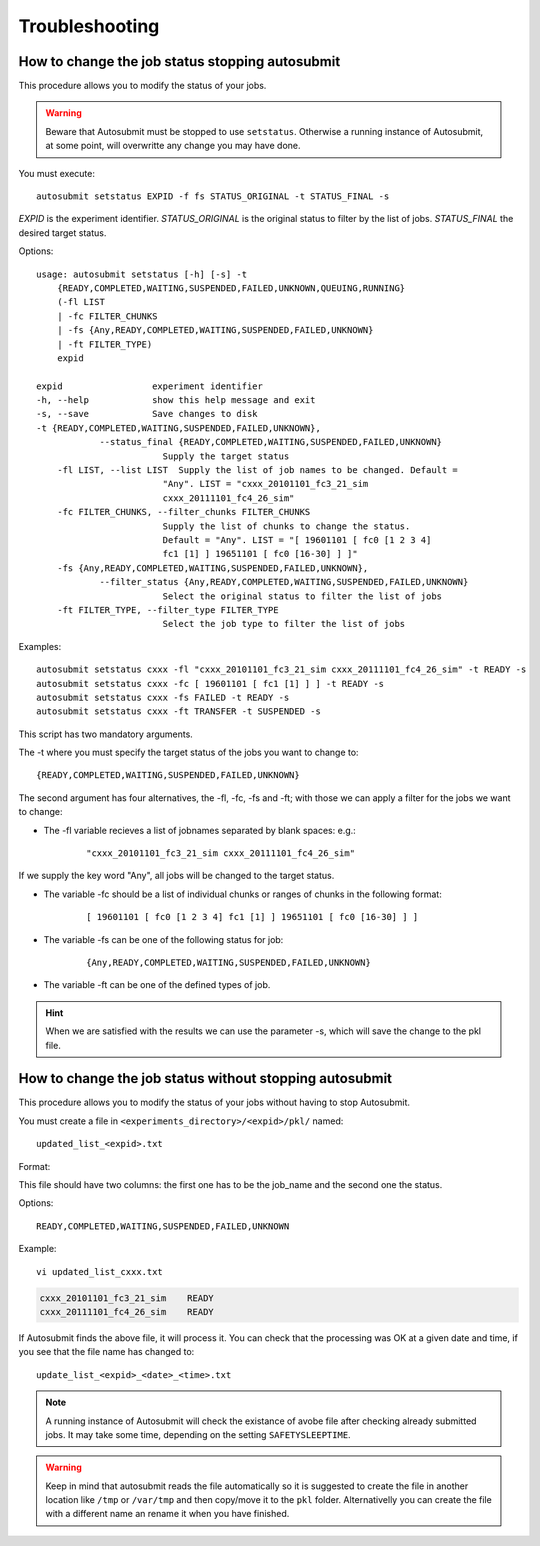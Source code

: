 ###############
Troubleshooting
###############

How to change the job status stopping autosubmit
================================================

This procedure allows you to modify the status of your jobs.

.. warning:: Beware that Autosubmit must be stopped to use ``setstatus``.
    Otherwise a running instance of Autosubmit, at some point, will overwritte any change you may have done.

You must execute:
::

	autosubmit setstatus EXPID -f fs STATUS_ORIGINAL -t STATUS_FINAL -s

*EXPID* is the experiment identifier.
*STATUS_ORIGINAL* is the original status to filter by the list of jobs.
*STATUS_FINAL* the desired target status.

Options:
::

    usage: autosubmit setstatus [-h] [-s] -t
        {READY,COMPLETED,WAITING,SUSPENDED,FAILED,UNKNOWN,QUEUING,RUNNING}
        (-fl LIST
        | -fc FILTER_CHUNKS
        | -fs {Any,READY,COMPLETED,WAITING,SUSPENDED,FAILED,UNKNOWN}
        | -ft FILTER_TYPE)
        expid

    expid                 experiment identifier
    -h, --help            show this help message and exit
    -s, --save            Save changes to disk
    -t {READY,COMPLETED,WAITING,SUSPENDED,FAILED,UNKNOWN},
                --status_final {READY,COMPLETED,WAITING,SUSPENDED,FAILED,UNKNOWN}
                            Supply the target status
        -fl LIST, --list LIST  Supply the list of job names to be changed. Default =
                            "Any". LIST = "cxxx_20101101_fc3_21_sim
                            cxxx_20111101_fc4_26_sim"
        -fc FILTER_CHUNKS, --filter_chunks FILTER_CHUNKS
                            Supply the list of chunks to change the status.
                            Default = "Any". LIST = "[ 19601101 [ fc0 [1 2 3 4]
                            fc1 [1] ] 19651101 [ fc0 [16-30] ] ]"
        -fs {Any,READY,COMPLETED,WAITING,SUSPENDED,FAILED,UNKNOWN},
                --filter_status {Any,READY,COMPLETED,WAITING,SUSPENDED,FAILED,UNKNOWN}
                            Select the original status to filter the list of jobs
        -ft FILTER_TYPE, --filter_type FILTER_TYPE
                            Select the job type to filter the list of jobs

Examples:
::

    autosubmit setstatus cxxx -fl "cxxx_20101101_fc3_21_sim cxxx_20111101_fc4_26_sim" -t READY -s
    autosubmit setstatus cxxx -fc [ 19601101 [ fc1 [1] ] ] -t READY -s
    autosubmit setstatus cxxx -fs FAILED -t READY -s
    autosubmit setstatus cxxx -ft TRANSFER -t SUSPENDED -s

This script has two mandatory arguments.

The -t where you must specify the target status of the jobs you want to change to:
::

    {READY,COMPLETED,WAITING,SUSPENDED,FAILED,UNKNOWN}


The second argument has four alternatives, the -fl, -fc, -fs and -ft; with those we can apply a filter for the jobs we want to change:

* The -fl variable recieves a list of jobnames separated by blank spaces: e.g.:
    ::

     "cxxx_20101101_fc3_21_sim cxxx_20111101_fc4_26_sim"

If we supply the key word "Any", all jobs will be changed to the target status.

* The variable -fc should be a list of individual chunks or ranges of chunks in the following format:
    ::

        [ 19601101 [ fc0 [1 2 3 4] fc1 [1] ] 19651101 [ fc0 [16-30] ] ]

* The variable -fs can be one of the following status for job:
    ::

        {Any,READY,COMPLETED,WAITING,SUSPENDED,FAILED,UNKNOWN}

* The variable -ft can be one of the defined types of job.

.. hint:: When we are satisfied with the results we can use the parameter -s, which will save the change to the pkl file.

How to change the job status without stopping autosubmit
========================================================

This procedure allows you to modify the status of your jobs without having to stop Autosubmit.

You must create a file in ``<experiments_directory>/<expid>/pkl/`` named:
::

    updated_list_<expid>.txt

Format:

This file should have two columns: the first one has to be the job_name and the second one the status.

Options:
::

    READY,COMPLETED,WAITING,SUSPENDED,FAILED,UNKNOWN

Example:
::

    vi updated_list_cxxx.txt

.. code-block:: ini

    cxxx_20101101_fc3_21_sim    READY
    cxxx_20111101_fc4_26_sim    READY

If Autosubmit finds the above file, it will process it. You can check that the processing was OK at a given date and time,
if you see that the file name has changed to:
::

    update_list_<expid>_<date>_<time>.txt

.. note:: A running instance of Autosubmit will check the existance of avobe file after checking already submitted jobs.
    It may take some time, depending on the setting ``SAFETYSLEEPTIME``.



.. warning:: Keep in mind that autosubmit reads the file automatically so it is suggested to create the file in another location like ``/tmp`` or ``/var/tmp`` and then copy/move it to the ``pkl`` folder. Alternativelly you can create the file with a different name an rename it when you have finished.